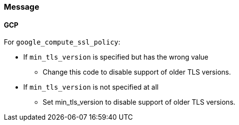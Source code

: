 === Message

==== GCP

For `google_compute_ssl_policy`:

* If `min_tls_version` is specified but has the wrong value
** Change this code to disable support of older TLS versions.

* If `min_tls_version` is not specified at all
** Set min_tls_version to disable support of older TLS versions.
